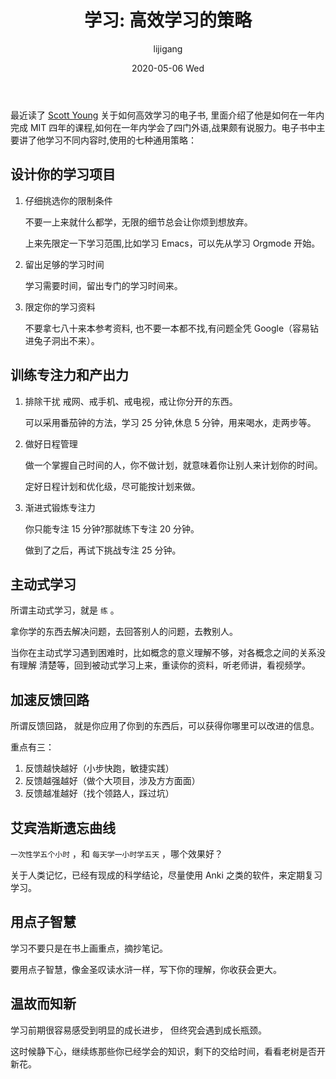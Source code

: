 #+TITLE:       学习: 高效学习的策略
#+AUTHOR:      lijigang
#+EMAIL:       i@lijigang.com
#+DATE:        2020-05-06 Wed
#+URI:         /blog/%y/%m/%d/学习-高效学习的策略
#+OPTIONS:     H:3 num:nil toc:nil \n:nil ::t |:t ^:nil -:nil f:t *:t <:t


最近读了 [[https://www.scotthyoung.com/][Scott Young]] 关于如何高效学习的电子书, 里面介绍了他是如何在一年内完成 MIT 四年的课程,如何在一年内学会了四门外语,战果颇有说服力。电子书中主要讲了他学习不同内容时,使用的七种通用策略：

** 设计你的学习项目
1. 仔细挑选你的限制条件

   不要一上来就什么都学，无限的细节总会让你烦到想放弃。

   上来先限定一下学习范围,比如学习 Emacs，可以先从学习 Orgmode 开始。

2. 留出足够的学习时间

   学习需要时间，留出专门的学习时间来。

3. 限定你的学习资料

   不要拿七八十来本参考资料, 也不要一本都不找,有问题全凭 Google（容易钻进兔子洞出不来）。

** 训练专注力和产出力
1. 排除干扰
   戒网、戒手机、戒电视，戒让你分开的东西。

   可以采用番茄钟的方法，学习 25 分钟,休息 5 分钟，用来喝水，走两步等。

2. 做好日程管理

   做一个掌握自己时间的人，你不做计划，就意味着你让别人来计划你的时间。

   定好日程计划和优化级，尽可能按计划来做。

3. 渐进式锻炼专注力

   你只能专注 15 分钟?那就练下专注 20 分钟。

   做到了之后，再试下挑战专注 25 分钟。

** 主动式学习

所谓主动式学习，就是 =练= 。

拿你学的东西去解决问题，去回答别人的问题，去教别人。

当你在主动式学习遇到困难时，比如概念的意义理解不够，对各概念之间的关系没有理解
清楚等，回到被动式学习上来，重读你的资料，听老师讲，看视频学。

** 加速反馈回路

所谓反馈回路， 就是你应用了你到的东西后，可以获得你哪里可以改进的信息。

重点有三：
1. 反馈越快越好（小步快跑，敏捷实践）
2. 反馈越强越好（做个大项目，涉及方方面面）
3. 反馈越准越好（找个领路人，踩过坑）

** 艾宾浩斯遗忘曲线

=一次性学五个小时= ，和 =每天学一小时学五天= ，哪个效果好？

关于人类记忆，已经有现成的科学结论，尽量使用 Anki 之类的软件，来定期复习学习。

** 用点子智慧

学习不要只是在书上画重点，摘抄笔记。

要用点子智慧，像金圣叹读水浒一样，写下你的理解，你收获会更大。

** 温故而知新

学习前期很容易感受到明显的成长进步， 但终究会遇到成长瓶颈。

这时候静下心，继续练那些你已经学会的知识，剩下的交给时间，看看老树是否开新花。
